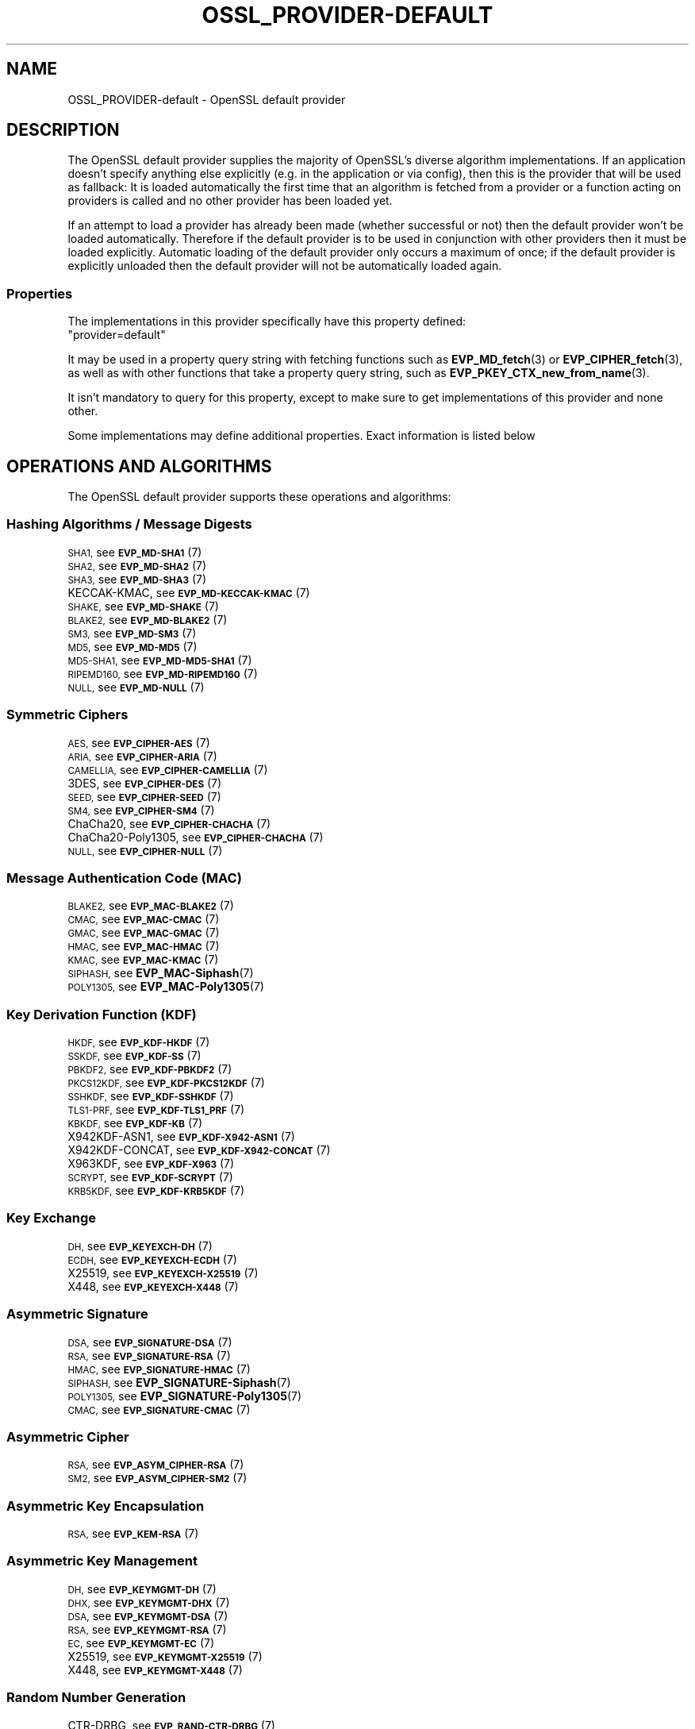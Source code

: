 .\" Automatically generated by Pod::Man 4.14 (Pod::Simple 3.40)
.\"
.\" Standard preamble:
.\" ========================================================================
.de Sp \" Vertical space (when we can't use .PP)
.if t .sp .5v
.if n .sp
..
.de Vb \" Begin verbatim text
.ft CW
.nf
.ne \\$1
..
.de Ve \" End verbatim text
.ft R
.fi
..
.\" Set up some character translations and predefined strings.  \*(-- will
.\" give an unbreakable dash, \*(PI will give pi, \*(L" will give a left
.\" double quote, and \*(R" will give a right double quote.  \*(C+ will
.\" give a nicer C++.  Capital omega is used to do unbreakable dashes and
.\" therefore won't be available.  \*(C` and \*(C' expand to `' in nroff,
.\" nothing in troff, for use with C<>.
.tr \(*W-
.ds C+ C\v'-.1v'\h'-1p'\s-2+\h'-1p'+\s0\v'.1v'\h'-1p'
.ie n \{\
.    ds -- \(*W-
.    ds PI pi
.    if (\n(.H=4u)&(1m=24u) .ds -- \(*W\h'-12u'\(*W\h'-12u'-\" diablo 10 pitch
.    if (\n(.H=4u)&(1m=20u) .ds -- \(*W\h'-12u'\(*W\h'-8u'-\"  diablo 12 pitch
.    ds L" ""
.    ds R" ""
.    ds C` ""
.    ds C' ""
'br\}
.el\{\
.    ds -- \|\(em\|
.    ds PI \(*p
.    ds L" ``
.    ds R" ''
.    ds C`
.    ds C'
'br\}
.\"
.\" Escape single quotes in literal strings from groff's Unicode transform.
.ie \n(.g .ds Aq \(aq
.el       .ds Aq '
.\"
.\" If the F register is >0, we'll generate index entries on stderr for
.\" titles (.TH), headers (.SH), subsections (.SS), items (.Ip), and index
.\" entries marked with X<> in POD.  Of course, you'll have to process the
.\" output yourself in some meaningful fashion.
.\"
.\" Avoid warning from groff about undefined register 'F'.
.de IX
..
.nr rF 0
.if \n(.g .if rF .nr rF 1
.if (\n(rF:(\n(.g==0)) \{\
.    if \nF \{\
.        de IX
.        tm Index:\\$1\t\\n%\t"\\$2"
..
.        if !\nF==2 \{\
.            nr % 0
.            nr F 2
.        \}
.    \}
.\}
.rr rF
.\"
.\" Accent mark definitions (@(#)ms.acc 1.5 88/02/08 SMI; from UCB 4.2).
.\" Fear.  Run.  Save yourself.  No user-serviceable parts.
.    \" fudge factors for nroff and troff
.if n \{\
.    ds #H 0
.    ds #V .8m
.    ds #F .3m
.    ds #[ \f1
.    ds #] \fP
.\}
.if t \{\
.    ds #H ((1u-(\\\\n(.fu%2u))*.13m)
.    ds #V .6m
.    ds #F 0
.    ds #[ \&
.    ds #] \&
.\}
.    \" simple accents for nroff and troff
.if n \{\
.    ds ' \&
.    ds ` \&
.    ds ^ \&
.    ds , \&
.    ds ~ ~
.    ds /
.\}
.if t \{\
.    ds ' \\k:\h'-(\\n(.wu*8/10-\*(#H)'\'\h"|\\n:u"
.    ds ` \\k:\h'-(\\n(.wu*8/10-\*(#H)'\`\h'|\\n:u'
.    ds ^ \\k:\h'-(\\n(.wu*10/11-\*(#H)'^\h'|\\n:u'
.    ds , \\k:\h'-(\\n(.wu*8/10)',\h'|\\n:u'
.    ds ~ \\k:\h'-(\\n(.wu-\*(#H-.1m)'~\h'|\\n:u'
.    ds / \\k:\h'-(\\n(.wu*8/10-\*(#H)'\z\(sl\h'|\\n:u'
.\}
.    \" troff and (daisy-wheel) nroff accents
.ds : \\k:\h'-(\\n(.wu*8/10-\*(#H+.1m+\*(#F)'\v'-\*(#V'\z.\h'.2m+\*(#F'.\h'|\\n:u'\v'\*(#V'
.ds 8 \h'\*(#H'\(*b\h'-\*(#H'
.ds o \\k:\h'-(\\n(.wu+\w'\(de'u-\*(#H)/2u'\v'-.3n'\*(#[\z\(de\v'.3n'\h'|\\n:u'\*(#]
.ds d- \h'\*(#H'\(pd\h'-\w'~'u'\v'-.25m'\f2\(hy\fP\v'.25m'\h'-\*(#H'
.ds D- D\\k:\h'-\w'D'u'\v'-.11m'\z\(hy\v'.11m'\h'|\\n:u'
.ds th \*(#[\v'.3m'\s+1I\s-1\v'-.3m'\h'-(\w'I'u*2/3)'\s-1o\s+1\*(#]
.ds Th \*(#[\s+2I\s-2\h'-\w'I'u*3/5'\v'-.3m'o\v'.3m'\*(#]
.ds ae a\h'-(\w'a'u*4/10)'e
.ds Ae A\h'-(\w'A'u*4/10)'E
.    \" corrections for vroff
.if v .ds ~ \\k:\h'-(\\n(.wu*9/10-\*(#H)'\s-2\u~\d\s+2\h'|\\n:u'
.if v .ds ^ \\k:\h'-(\\n(.wu*10/11-\*(#H)'\v'-.4m'^\v'.4m'\h'|\\n:u'
.    \" for low resolution devices (crt and lpr)
.if \n(.H>23 .if \n(.V>19 \
\{\
.    ds : e
.    ds 8 ss
.    ds o a
.    ds d- d\h'-1'\(ga
.    ds D- D\h'-1'\(hy
.    ds th \o'bp'
.    ds Th \o'LP'
.    ds ae ae
.    ds Ae AE
.\}
.rm #[ #] #H #V #F C
.\" ========================================================================
.\"
.IX Title "OSSL_PROVIDER-DEFAULT 7"
.TH OSSL_PROVIDER-DEFAULT 7 "2023-08-01" "3.0.10" "OpenSSL"
.\" For nroff, turn off justification.  Always turn off hyphenation; it makes
.\" way too many mistakes in technical documents.
.if n .ad l
.nh
.SH "NAME"
OSSL_PROVIDER\-default \- OpenSSL default provider
.SH "DESCRIPTION"
.IX Header "DESCRIPTION"
The OpenSSL default provider supplies the majority of OpenSSL's diverse
algorithm implementations. If an application doesn't specify anything else
explicitly (e.g. in the application or via config), then this is the
provider that will be used as fallback: It is loaded automatically the
first time that an algorithm is fetched from a provider or a function
acting on providers is called and no other provider has been loaded yet.
.PP
If an attempt to load a provider has already been made (whether successful
or not) then the default provider won't be loaded automatically. Therefore
if the default provider is to be used in conjunction with other providers
then it must be loaded explicitly. Automatic loading of the default
provider only occurs a maximum of once; if the default provider is
explicitly unloaded then the default provider will not be automatically
loaded again.
.SS "Properties"
.IX Subsection "Properties"
The implementations in this provider specifically have this property
defined:
.ie n .IP """provider=default""" 4
.el .IP "``provider=default''" 4
.IX Item "provider=default"
.PP
It may be used in a property query string with fetching functions such as
\&\fBEVP_MD_fetch\fR\|(3) or \fBEVP_CIPHER_fetch\fR\|(3), as well as with other
functions that take a property query string, such as
\&\fBEVP_PKEY_CTX_new_from_name\fR\|(3).
.PP
It isn't mandatory to query for this property, except to make sure to get
implementations of this provider and none other.
.PP
Some implementations may define additional properties.  Exact information is
listed below
.SH "OPERATIONS AND ALGORITHMS"
.IX Header "OPERATIONS AND ALGORITHMS"
The OpenSSL default provider supports these operations and algorithms:
.SS "Hashing Algorithms / Message Digests"
.IX Subsection "Hashing Algorithms / Message Digests"
.IP "\s-1SHA1,\s0 see \s-1\fBEVP_MD\-SHA1\s0\fR\|(7)" 4
.IX Item "SHA1, see EVP_MD-SHA1"
.PD 0
.IP "\s-1SHA2,\s0 see \s-1\fBEVP_MD\-SHA2\s0\fR\|(7)" 4
.IX Item "SHA2, see EVP_MD-SHA2"
.IP "\s-1SHA3,\s0 see \s-1\fBEVP_MD\-SHA3\s0\fR\|(7)" 4
.IX Item "SHA3, see EVP_MD-SHA3"
.IP "KECCAK-KMAC, see \s-1\fBEVP_MD\-KECCAK\-KMAC\s0\fR\|(7)" 4
.IX Item "KECCAK-KMAC, see EVP_MD-KECCAK-KMAC"
.IP "\s-1SHAKE,\s0 see \s-1\fBEVP_MD\-SHAKE\s0\fR\|(7)" 4
.IX Item "SHAKE, see EVP_MD-SHAKE"
.IP "\s-1BLAKE2,\s0 see \s-1\fBEVP_MD\-BLAKE2\s0\fR\|(7)" 4
.IX Item "BLAKE2, see EVP_MD-BLAKE2"
.IP "\s-1SM3,\s0 see \s-1\fBEVP_MD\-SM3\s0\fR\|(7)" 4
.IX Item "SM3, see EVP_MD-SM3"
.IP "\s-1MD5,\s0 see \s-1\fBEVP_MD\-MD5\s0\fR\|(7)" 4
.IX Item "MD5, see EVP_MD-MD5"
.IP "\s-1MD5\-SHA1,\s0 see \s-1\fBEVP_MD\-MD5\-SHA1\s0\fR\|(7)" 4
.IX Item "MD5-SHA1, see EVP_MD-MD5-SHA1"
.IP "\s-1RIPEMD160,\s0 see \s-1\fBEVP_MD\-RIPEMD160\s0\fR\|(7)" 4
.IX Item "RIPEMD160, see EVP_MD-RIPEMD160"
.IP "\s-1NULL,\s0 see \s-1\fBEVP_MD\-NULL\s0\fR\|(7)" 4
.IX Item "NULL, see EVP_MD-NULL"
.PD
.SS "Symmetric Ciphers"
.IX Subsection "Symmetric Ciphers"
.IP "\s-1AES,\s0 see \s-1\fBEVP_CIPHER\-AES\s0\fR\|(7)" 4
.IX Item "AES, see EVP_CIPHER-AES"
.PD 0
.IP "\s-1ARIA,\s0 see \s-1\fBEVP_CIPHER\-ARIA\s0\fR\|(7)" 4
.IX Item "ARIA, see EVP_CIPHER-ARIA"
.IP "\s-1CAMELLIA,\s0 see \s-1\fBEVP_CIPHER\-CAMELLIA\s0\fR\|(7)" 4
.IX Item "CAMELLIA, see EVP_CIPHER-CAMELLIA"
.IP "3DES, see \s-1\fBEVP_CIPHER\-DES\s0\fR\|(7)" 4
.IX Item "3DES, see EVP_CIPHER-DES"
.IP "\s-1SEED,\s0 see \s-1\fBEVP_CIPHER\-SEED\s0\fR\|(7)" 4
.IX Item "SEED, see EVP_CIPHER-SEED"
.IP "\s-1SM4,\s0 see \s-1\fBEVP_CIPHER\-SM4\s0\fR\|(7)" 4
.IX Item "SM4, see EVP_CIPHER-SM4"
.IP "ChaCha20, see \s-1\fBEVP_CIPHER\-CHACHA\s0\fR\|(7)" 4
.IX Item "ChaCha20, see EVP_CIPHER-CHACHA"
.IP "ChaCha20\-Poly1305, see \s-1\fBEVP_CIPHER\-CHACHA\s0\fR\|(7)" 4
.IX Item "ChaCha20-Poly1305, see EVP_CIPHER-CHACHA"
.IP "\s-1NULL,\s0 see \s-1\fBEVP_CIPHER\-NULL\s0\fR\|(7)" 4
.IX Item "NULL, see EVP_CIPHER-NULL"
.PD
.SS "Message Authentication Code (\s-1MAC\s0)"
.IX Subsection "Message Authentication Code (MAC)"
.IP "\s-1BLAKE2,\s0 see \s-1\fBEVP_MAC\-BLAKE2\s0\fR\|(7)" 4
.IX Item "BLAKE2, see EVP_MAC-BLAKE2"
.PD 0
.IP "\s-1CMAC,\s0 see \s-1\fBEVP_MAC\-CMAC\s0\fR\|(7)" 4
.IX Item "CMAC, see EVP_MAC-CMAC"
.IP "\s-1GMAC,\s0 see \s-1\fBEVP_MAC\-GMAC\s0\fR\|(7)" 4
.IX Item "GMAC, see EVP_MAC-GMAC"
.IP "\s-1HMAC,\s0 see \s-1\fBEVP_MAC\-HMAC\s0\fR\|(7)" 4
.IX Item "HMAC, see EVP_MAC-HMAC"
.IP "\s-1KMAC,\s0 see \s-1\fBEVP_MAC\-KMAC\s0\fR\|(7)" 4
.IX Item "KMAC, see EVP_MAC-KMAC"
.IP "\s-1SIPHASH,\s0 see \fBEVP_MAC\-Siphash\fR\|(7)" 4
.IX Item "SIPHASH, see EVP_MAC-Siphash"
.IP "\s-1POLY1305,\s0 see \fBEVP_MAC\-Poly1305\fR\|(7)" 4
.IX Item "POLY1305, see EVP_MAC-Poly1305"
.PD
.SS "Key Derivation Function (\s-1KDF\s0)"
.IX Subsection "Key Derivation Function (KDF)"
.IP "\s-1HKDF,\s0 see \s-1\fBEVP_KDF\-HKDF\s0\fR\|(7)" 4
.IX Item "HKDF, see EVP_KDF-HKDF"
.PD 0
.IP "\s-1SSKDF,\s0 see \s-1\fBEVP_KDF\-SS\s0\fR\|(7)" 4
.IX Item "SSKDF, see EVP_KDF-SS"
.IP "\s-1PBKDF2,\s0 see \s-1\fBEVP_KDF\-PBKDF2\s0\fR\|(7)" 4
.IX Item "PBKDF2, see EVP_KDF-PBKDF2"
.IP "\s-1PKCS12KDF,\s0 see \s-1\fBEVP_KDF\-PKCS12KDF\s0\fR\|(7)" 4
.IX Item "PKCS12KDF, see EVP_KDF-PKCS12KDF"
.IP "\s-1SSHKDF,\s0 see \s-1\fBEVP_KDF\-SSHKDF\s0\fR\|(7)" 4
.IX Item "SSHKDF, see EVP_KDF-SSHKDF"
.IP "\s-1TLS1\-PRF,\s0 see \s-1\fBEVP_KDF\-TLS1_PRF\s0\fR\|(7)" 4
.IX Item "TLS1-PRF, see EVP_KDF-TLS1_PRF"
.IP "\s-1KBKDF,\s0 see \s-1\fBEVP_KDF\-KB\s0\fR\|(7)" 4
.IX Item "KBKDF, see EVP_KDF-KB"
.IP "X942KDF\-ASN1, see \s-1\fBEVP_KDF\-X942\-ASN1\s0\fR\|(7)" 4
.IX Item "X942KDF-ASN1, see EVP_KDF-X942-ASN1"
.IP "X942KDF\-CONCAT, see \s-1\fBEVP_KDF\-X942\-CONCAT\s0\fR\|(7)" 4
.IX Item "X942KDF-CONCAT, see EVP_KDF-X942-CONCAT"
.IP "X963KDF, see \s-1\fBEVP_KDF\-X963\s0\fR\|(7)" 4
.IX Item "X963KDF, see EVP_KDF-X963"
.IP "\s-1SCRYPT,\s0 see \s-1\fBEVP_KDF\-SCRYPT\s0\fR\|(7)" 4
.IX Item "SCRYPT, see EVP_KDF-SCRYPT"
.IP "\s-1KRB5KDF,\s0 see \s-1\fBEVP_KDF\-KRB5KDF\s0\fR\|(7)" 4
.IX Item "KRB5KDF, see EVP_KDF-KRB5KDF"
.PD
.SS "Key Exchange"
.IX Subsection "Key Exchange"
.IP "\s-1DH,\s0 see \s-1\fBEVP_KEYEXCH\-DH\s0\fR\|(7)" 4
.IX Item "DH, see EVP_KEYEXCH-DH"
.PD 0
.IP "\s-1ECDH,\s0 see \s-1\fBEVP_KEYEXCH\-ECDH\s0\fR\|(7)" 4
.IX Item "ECDH, see EVP_KEYEXCH-ECDH"
.IP "X25519, see \s-1\fBEVP_KEYEXCH\-X25519\s0\fR\|(7)" 4
.IX Item "X25519, see EVP_KEYEXCH-X25519"
.IP "X448, see \s-1\fBEVP_KEYEXCH\-X448\s0\fR\|(7)" 4
.IX Item "X448, see EVP_KEYEXCH-X448"
.PD
.SS "Asymmetric Signature"
.IX Subsection "Asymmetric Signature"
.IP "\s-1DSA,\s0 see \s-1\fBEVP_SIGNATURE\-DSA\s0\fR\|(7)" 4
.IX Item "DSA, see EVP_SIGNATURE-DSA"
.PD 0
.IP "\s-1RSA,\s0 see \s-1\fBEVP_SIGNATURE\-RSA\s0\fR\|(7)" 4
.IX Item "RSA, see EVP_SIGNATURE-RSA"
.IP "\s-1HMAC,\s0 see \s-1\fBEVP_SIGNATURE\-HMAC\s0\fR\|(7)" 4
.IX Item "HMAC, see EVP_SIGNATURE-HMAC"
.IP "\s-1SIPHASH,\s0 see \fBEVP_SIGNATURE\-Siphash\fR\|(7)" 4
.IX Item "SIPHASH, see EVP_SIGNATURE-Siphash"
.IP "\s-1POLY1305,\s0 see \fBEVP_SIGNATURE\-Poly1305\fR\|(7)" 4
.IX Item "POLY1305, see EVP_SIGNATURE-Poly1305"
.IP "\s-1CMAC,\s0 see \s-1\fBEVP_SIGNATURE\-CMAC\s0\fR\|(7)" 4
.IX Item "CMAC, see EVP_SIGNATURE-CMAC"
.PD
.SS "Asymmetric Cipher"
.IX Subsection "Asymmetric Cipher"
.IP "\s-1RSA,\s0 see \s-1\fBEVP_ASYM_CIPHER\-RSA\s0\fR\|(7)" 4
.IX Item "RSA, see EVP_ASYM_CIPHER-RSA"
.PD 0
.IP "\s-1SM2,\s0 see \s-1\fBEVP_ASYM_CIPHER\-SM2\s0\fR\|(7)" 4
.IX Item "SM2, see EVP_ASYM_CIPHER-SM2"
.PD
.SS "Asymmetric Key Encapsulation"
.IX Subsection "Asymmetric Key Encapsulation"
.IP "\s-1RSA,\s0 see \s-1\fBEVP_KEM\-RSA\s0\fR\|(7)" 4
.IX Item "RSA, see EVP_KEM-RSA"
.SS "Asymmetric Key Management"
.IX Subsection "Asymmetric Key Management"
.PD 0
.IP "\s-1DH,\s0 see \s-1\fBEVP_KEYMGMT\-DH\s0\fR\|(7)" 4
.IX Item "DH, see EVP_KEYMGMT-DH"
.IP "\s-1DHX,\s0 see \s-1\fBEVP_KEYMGMT\-DHX\s0\fR\|(7)" 4
.IX Item "DHX, see EVP_KEYMGMT-DHX"
.IP "\s-1DSA,\s0 see \s-1\fBEVP_KEYMGMT\-DSA\s0\fR\|(7)" 4
.IX Item "DSA, see EVP_KEYMGMT-DSA"
.IP "\s-1RSA,\s0 see \s-1\fBEVP_KEYMGMT\-RSA\s0\fR\|(7)" 4
.IX Item "RSA, see EVP_KEYMGMT-RSA"
.IP "\s-1EC,\s0 see \s-1\fBEVP_KEYMGMT\-EC\s0\fR\|(7)" 4
.IX Item "EC, see EVP_KEYMGMT-EC"
.IP "X25519, see \s-1\fBEVP_KEYMGMT\-X25519\s0\fR\|(7)" 4
.IX Item "X25519, see EVP_KEYMGMT-X25519"
.IP "X448, see \s-1\fBEVP_KEYMGMT\-X448\s0\fR\|(7)" 4
.IX Item "X448, see EVP_KEYMGMT-X448"
.PD
.SS "Random Number Generation"
.IX Subsection "Random Number Generation"
.IP "CTR-DRBG, see \s-1\fBEVP_RAND\-CTR\-DRBG\s0\fR\|(7)" 4
.IX Item "CTR-DRBG, see EVP_RAND-CTR-DRBG"
.PD 0
.IP "HASH-DRBG, see \s-1\fBEVP_RAND\-HASH\-DRBG\s0\fR\|(7)" 4
.IX Item "HASH-DRBG, see EVP_RAND-HASH-DRBG"
.IP "HMAC-DRBG, see \s-1\fBEVP_RAND\-HMAC\-DRBG\s0\fR\|(7)" 4
.IX Item "HMAC-DRBG, see EVP_RAND-HMAC-DRBG"
.IP "SEED-SRC,  see \s-1\fBEVP_RAND\-SEED\-SRC\s0\fR\|(7)" 4
.IX Item "SEED-SRC, see EVP_RAND-SEED-SRC"
.IP "TEST-RAND, see \s-1\fBEVP_RAND\-TEST\-RAND\s0\fR\|(7)" 4
.IX Item "TEST-RAND, see EVP_RAND-TEST-RAND"
.PD
.SS "Asymmetric Key Encoder"
.IX Subsection "Asymmetric Key Encoder"
The default provider also includes all of the encoding algorithms
present in the base provider.  Some of these have the property \*(L"fips=yes\*(R",
to allow them to be used together with the \s-1FIPS\s0 provider.
.IP "\s-1RSA,\s0 see \s-1\fBOSSL_ENCODER\-RSA\s0\fR\|(7)" 4
.IX Item "RSA, see OSSL_ENCODER-RSA"
.PD 0
.IP "\s-1DH,\s0 see \s-1\fBOSSL_ENCODER\-DH\s0\fR\|(7)" 4
.IX Item "DH, see OSSL_ENCODER-DH"
.IP "\s-1DSA,\s0 see \s-1\fBOSSL_ENCODER\-DSA\s0\fR\|(7)" 4
.IX Item "DSA, see OSSL_ENCODER-DSA"
.IP "\s-1EC,\s0 see \s-1\fBOSSL_ENCODER\-EC\s0\fR\|(7)" 4
.IX Item "EC, see OSSL_ENCODER-EC"
.IP "X25519, see \s-1\fBOSSL_ENCODER\-X25519\s0\fR\|(7)" 4
.IX Item "X25519, see OSSL_ENCODER-X25519"
.IP "X448, see \s-1\fBOSSL_ENCODER\-X448\s0\fR\|(7)" 4
.IX Item "X448, see OSSL_ENCODER-X448"
.PD
.SH "SEE ALSO"
.IX Header "SEE ALSO"
\&\fBopenssl\-core.h\fR\|(7), \fBopenssl\-core_dispatch.h\fR\|(7), \fBprovider\fR\|(7),
\&\fBOSSL_PROVIDER\-base\fR\|(7)
.SH "HISTORY"
.IX Header "HISTORY"
The \s-1RIPEMD160\s0 digest was added to the default provider in OpenSSL 3.0.7.
.PP
All other functionality was added in OpenSSL 3.0.
.SH "COPYRIGHT"
.IX Header "COPYRIGHT"
Copyright 2020\-2023 The OpenSSL Project Authors. All Rights Reserved.
.PP
Licensed under the Apache License 2.0 (the \*(L"License\*(R").  You may not use
this file except in compliance with the License.  You can obtain a copy
in the file \s-1LICENSE\s0 in the source distribution or at
<https://www.openssl.org/source/license.html>.
